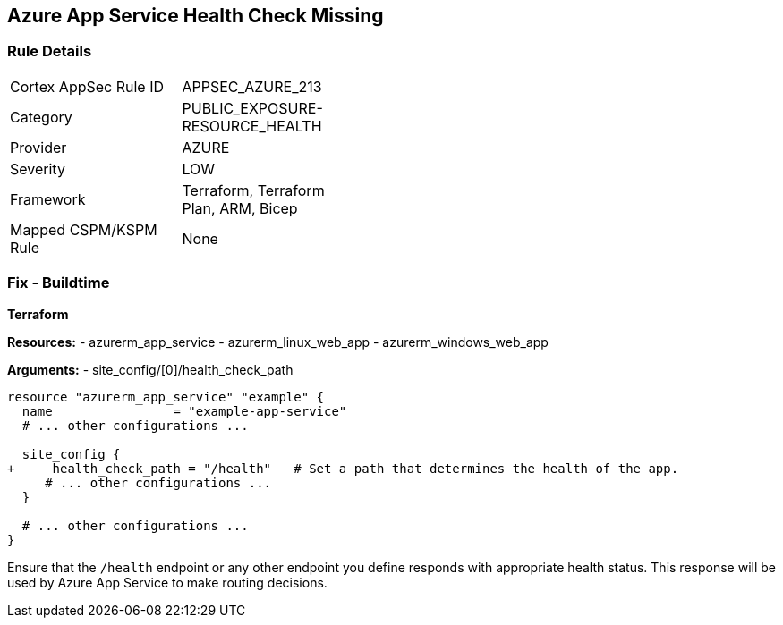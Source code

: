 == Azure App Service Health Check Missing
// Ensure that App Service configures health check.

=== Rule Details

[width=45%]
|===
|Cortex AppSec Rule ID |APPSEC_AZURE_213
|Category |PUBLIC_EXPOSURE-RESOURCE_HEALTH
|Provider |AZURE
|Severity |LOW
|Framework |Terraform, Terraform Plan, ARM, Bicep
|Mapped CSPM/KSPM Rule |None
|===


=== Fix - Buildtime

*Terraform*

*Resources:* 
- azurerm_app_service
- azurerm_linux_web_app
- azurerm_windows_web_app

*Arguments:* 
- site_config/[0]/health_check_path

[source,terraform]
----
resource "azurerm_app_service" "example" {
  name                = "example-app-service"
  # ... other configurations ...

  site_config {
+     health_check_path = "/health"   # Set a path that determines the health of the app.
     # ... other configurations ...
  }

  # ... other configurations ...
}
----

Ensure that the `/health` endpoint or any other endpoint you define responds with appropriate health status. This response will be used by Azure App Service to make routing decisions.
